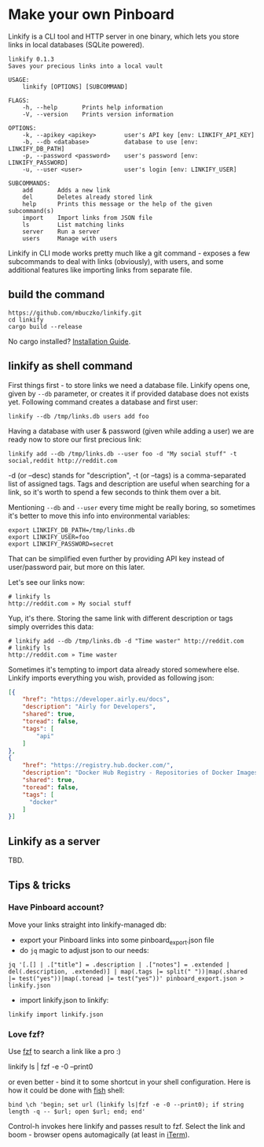 * Make your own Pinboard

Linkify is a CLI tool and HTTP server in one binary, which lets you store links in local databases (SQLite powered).

#+begin_src
linkify 0.1.3
Saves your precious links into a local vault

USAGE:
    linkify [OPTIONS] [SUBCOMMAND]

FLAGS:
    -h, --help       Prints help information
    -V, --version    Prints version information

OPTIONS:
    -k, --apikey <apikey>        user's API key [env: LINKIFY_API_KEY]
    -b, --db <database>          database to use [env: LINKIFY_DB_PATH]
    -p, --password <password>    user's password [env: LINKIFY_PASSWORD]
    -u, --user <user>            user's login [env: LINKIFY_USER]

SUBCOMMANDS:
    add       Adds a new link
    del       Deletes already stored link
    help      Prints this message or the help of the given subcommand(s)
    import    Import links from JSON file
    ls        List matching links
    server    Run a server
    users     Manage with users
#+end_src

Linkify in CLI mode works pretty much like a git command - exposes a few subcommands to deal with links (obviously), with users, and some additional features like importing links from separate file.

** build the command

#+begin_src
https://github.com/mbuczko/linkify.git
cd linkify
cargo build --release
#+end_src

No cargo installed? [[https://doc.rust-lang.org/cargo/getting-started/installation.html][Installation Guide]].

** linkify as shell command

First things first - to store links we need a database file. Linkify opens one, given by =--db= parameter, or creates it if provided database does not exists yet. Following command creates a database and first user:

#+begin_src
  linkify --db /tmp/links.db users add foo
#+end_src

Having a database with user & password (given while adding a user) we are ready now to store our first precious link:

#+begin_src
  linkify add --db /tmp/links.db --user foo -d "My social stuff" -t social,reddit http://reddit.com
#+end_src

-d (or --desc) stands for "description", -t (or --tags) is a comma-separated list of assigned tags. Tags and description are useful when searching for a link, so it's worth to spend a few seconds to think them over a bit.

Mentioning =--db= and =--user= every time might be really boring, so sometimes it's better to move this info into environmental variables:

#+begin_src
  export LINKIFY_DB_PATH=/tmp/links.db
  export LINKIFY_USER=foo
  export LINKIFY_PASSWORD=secret
#+end_src

That can be simplified even further by providing API key instead of user/password pair, but more on this later.

Let's see our links now:

#+begin_src
# linkify ls
http://reddit.com » My social stuff
#+end_src

Yup, it's there. Storing the same link with different description or tags simply overrides this data:

#+begin_src
# linkify add --db /tmp/links.db -d "Time waster" http://reddit.com
# linkify ls
http://reddit.com » Time waster
#+end_src

Sometimes it's tempting to import data already stored somewhere else. Linkify imports everything you wish, provided as following json:

#+begin_src json
[{
    "href": "https://developer.airly.eu/docs",
    "description": "Airly for Developers",
    "shared": true,
    "toread": false,
    "tags": [
        "api"
    ]
},
{
    "href": "https://registry.hub.docker.com/",
    "description": "Docker Hub Registry - Repositories of Docker Images",
    "shared": true,
    "toread": false,
    "tags": [
      "docker"
    ]
}]  
#+end_src

** Linkify as a server

TBD.

** Tips & tricks
*** Have Pinboard account?
Move your links straight into linkify-managed db:
- export your Pinboard links into some pinboard_export.json file
- do =jq= magic to adjust json to our needs:

#+begin_src
jq '[.[] | .["title"] = .description | .["notes"] = .extended | del(.description, .extended)] | map(.tags |= split(" "))|map(.shared |= test("yes"))|map(.toread |= test("yes"))' pinboard_export.json > linkify.json
#+end_src

- import linkify.json to linkify:

#+begin_src
linkify import linkify.json
#+end_src
*** Love fzf?
Use [[https://github.com/junegunn/fzf][fzf]] to search a link like a pro :)

linkify ls | fzf -e -0 --print0

or even better - bind it to some shortcut in your shell configuration. Here is how it could be done with [[https://fishshell.com/][fish]] shell:

#+begin_src shell
bind \ch 'begin; set url (linkify ls|fzf -e -0 --print0); if string length -q -- $url; open $url; end; end'  
#+end_src

Control-h invokes here linkify and passes result to fzf. Select the link and boom - browser opens automagically (at least in [[https://iterm2.com/][iTerm]]).
